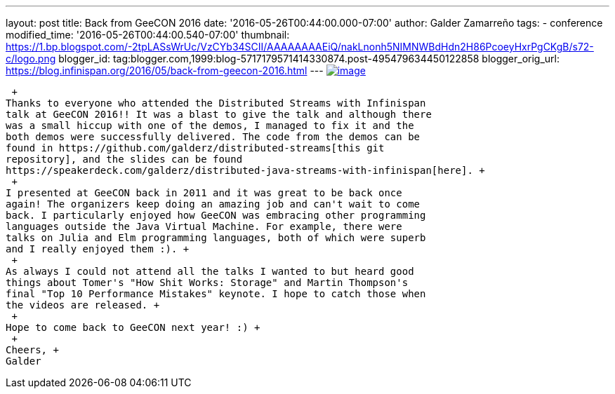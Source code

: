 ---
layout: post
title: Back from GeeCON 2016
date: '2016-05-26T00:44:00.000-07:00'
author: Galder Zamarreño
tags:
- conference
modified_time: '2016-05-26T00:44:00.540-07:00'
thumbnail: https://1.bp.blogspot.com/-2tpLASsWrUc/VzCYb34SCII/AAAAAAAAEiQ/nakLnonh5NIMNWBdHdn2H86PcoeyHxrPgCKgB/s72-c/logo.png
blogger_id: tag:blogger.com,1999:blog-5717179571414330874.post-495479634450122858
blogger_orig_url: https://blog.infinispan.org/2016/05/back-from-geecon-2016.html
---
https://1.bp.blogspot.com/-2tpLASsWrUc/VzCYb34SCII/AAAAAAAAEiQ/nakLnonh5NIMNWBdHdn2H86PcoeyHxrPgCKgB/s1600/logo.png[image:https://1.bp.blogspot.com/-2tpLASsWrUc/VzCYb34SCII/AAAAAAAAEiQ/nakLnonh5NIMNWBdHdn2H86PcoeyHxrPgCKgB/s1600/logo.png[image]]

 +
Thanks to everyone who attended the Distributed Streams with Infinispan
talk at GeeCON 2016!! It was a blast to give the talk and although there
was a small hiccup with one of the demos, I managed to fix it and the
both demos were successfully delivered. The code from the demos can be
found in https://github.com/galderz/distributed-streams[this git
repository], and the slides can be found
https://speakerdeck.com/galderz/distributed-java-streams-with-infinispan[here]. +
 +
I presented at GeeCON back in 2011 and it was great to be back once
again! The organizers keep doing an amazing job and can't wait to come
back. I particularly enjoyed how GeeCON was embracing other programming
languages outside the Java Virtual Machine. For example, there were
talks on Julia and Elm programming languages, both of which were superb
and I really enjoyed them :). +
 +
As always I could not attend all the talks I wanted to but heard good
things about Tomer's "How Shit Works: Storage" and Martin Thompson's
final "Top 10 Performance Mistakes" keynote. I hope to catch those when
the videos are released. +
 +
Hope to come back to GeeCON next year! :) +
 +
Cheers, +
Galder
